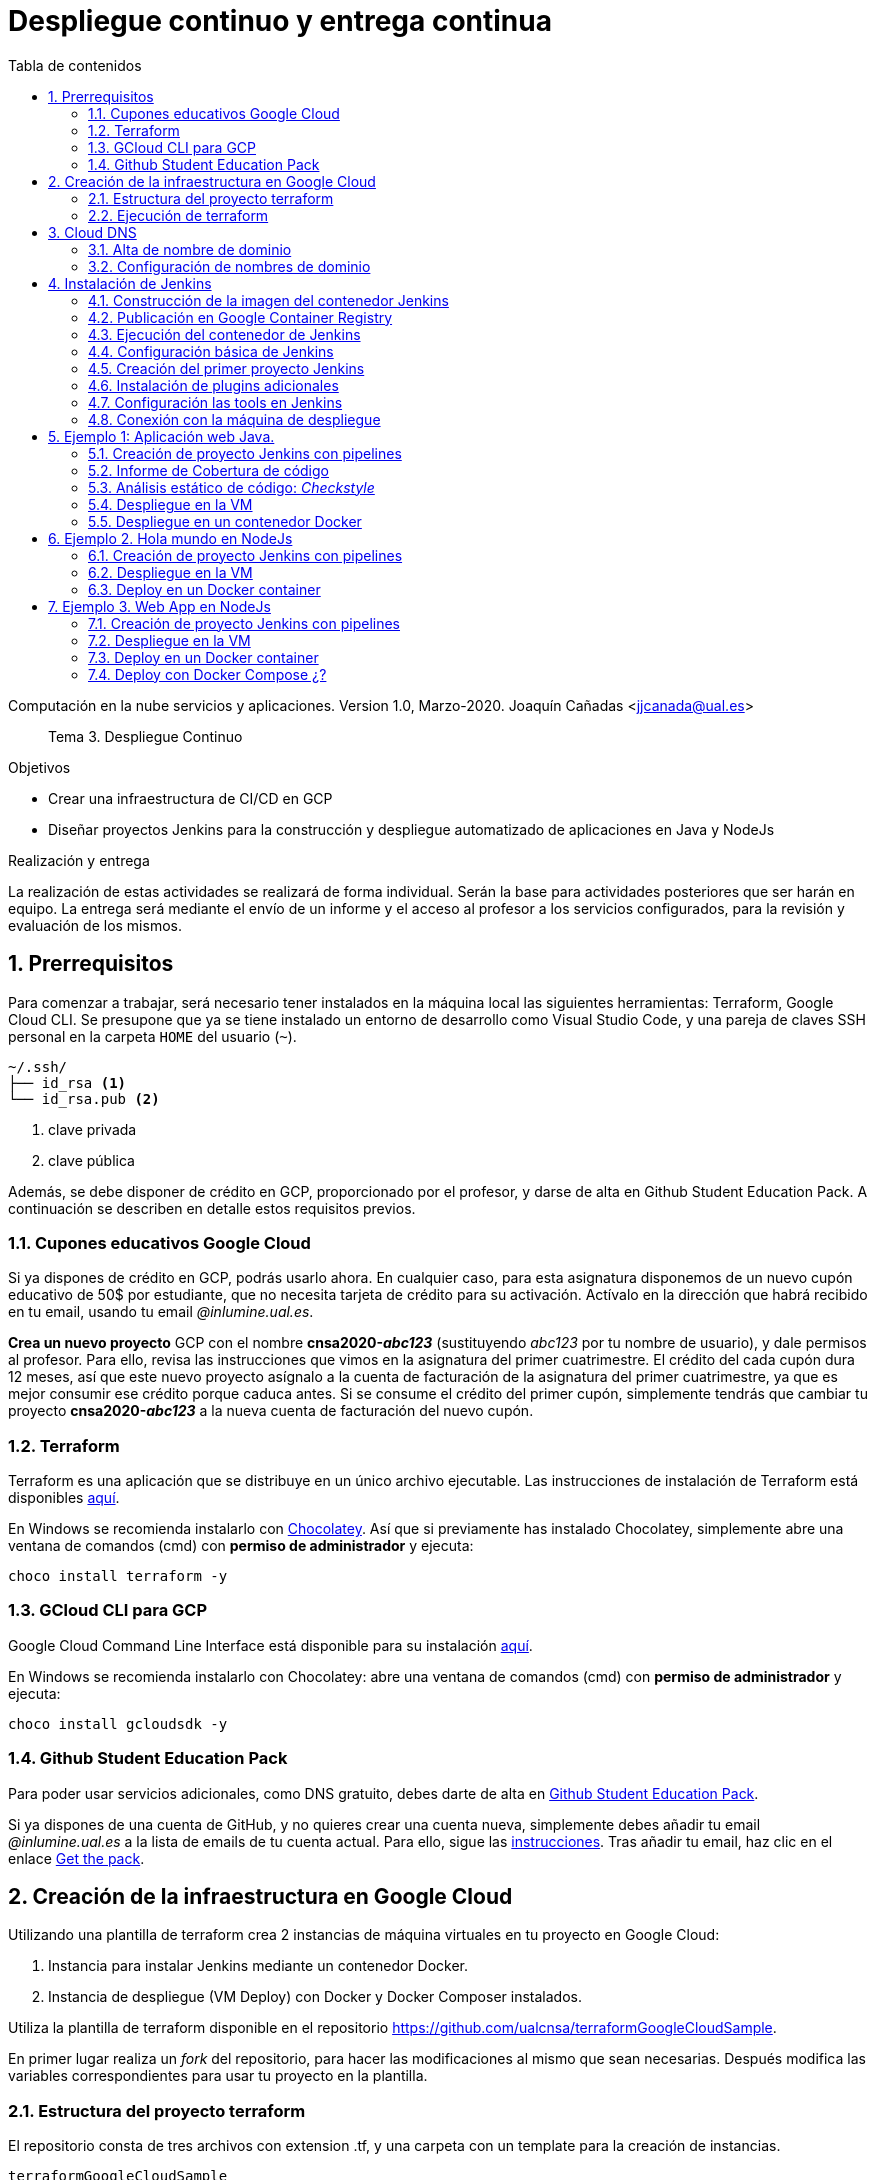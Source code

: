////
Codificación, idioma, tabla de contenidos, tipo de documento
////
:encoding: utf-8
:lang: es
:toc: right
:toc-title: Tabla de contenidos
:keywords: CI/CD Jenkins Pipelines NodeJs Docker KeystoneJs
:doctype: book
:icons: font

////
/// activar btn:
////
:experimental:

:source-highlighter: rouge
:rouge-linenums-mode: inline

// :highlightjsdir: ./highlight

:figure-caption: Fig.
:imagesdir: images


////
Nombre y título del trabajo
////
= Despliegue continuo y entrega continua

Computación en la nube servicios y aplicaciones.
Version 1.0, Marzo-2020.
Joaquín Cañadas <jjcanada@ual.es>

// Entrar en modo no numerado de apartados
:numbered!: 

[abstract]
////
COLOCA A CONTINUACION EL RESUMEN
////
Tema 3. Despliegue Continuo

////
COLOCA A CONTINUACION LOS OBJETIVOS
////
.Objetivos
* Crear una infraestructura de CI/CD en GCP
* Diseñar proyectos Jenkins para la construcción y despliegue automatizado de aplicaciones en Java y NodeJs

.Realización y entrega
****
La realización de estas actividades se realizará de forma individual. Serán la base para actividades posteriores que ser harán en equipo. 
La entrega será mediante el envío de un informe y el acceso al profesor a los servicios configurados, para la revisión y evaluación de los mismos. 
****

// Entrar en modo numerado de apartados
:numbered:

== Prerrequisitos

Para comenzar a trabajar, será necesario tener instalados en la máquina local las siguientes herramientas: Terraform, Google Cloud CLI. Se presupone que ya se tiene instalado un entorno de desarrollo como Visual Studio Code, y una pareja de claves SSH personal en la carpeta `HOME` del usuario (`~`).

[source,subs="verbatim,quotes"]
----
~/.ssh/
├── id_rsa <1>
└── id_rsa.pub <2>
----
<1> clave privada
<2> clave pública

Además, se debe disponer de crédito en GCP, proporcionado por el profesor, y darse de alta en Github Student Education Pack. A continuación se describen en detalle estos requisitos previos.

=== Cupones educativos Google Cloud

Si ya dispones de crédito en GCP, podrás usarlo ahora. En cualquier caso, para esta asignatura disponemos de un nuevo cupón educativo de 50$ por estudiante, que no necesita tarjeta de crédito para su activación. Actívalo en la dirección que habrá recibido en tu email, usando tu email __@inlumine.ual.es__.

*Crea un nuevo proyecto* GCP con el nombre *cnsa2020-__abc123__* (sustituyendo __abc123__ por tu nombre de usuario), y dale permisos al profesor. Para ello, revisa las instrucciones que vimos en la asignatura del primer cuatrimestre. El crédito del cada cupón dura 12 meses, así que este nuevo proyecto asígnalo a la cuenta de facturación de la asignatura del primer cuatrimestre, ya que es mejor consumir ese crédito porque caduca antes. Si se consume el crédito del primer cupón, simplemente tendrás que cambiar tu proyecto *cnsa2020-__abc123__* a la nueva cuenta de facturación del nuevo cupón.

=== Terraform

Terraform es una aplicación que se distribuye en un único archivo ejecutable. Las instrucciones de instalación de Terraform está disponibles https://learn.hashicorp.com/terraform/getting-started/install.html[aquí].

En Windows se recomienda instalarlo con https://chocolatey.org/docs/installation[Chocolatey]. Así que si previamente has instalado Chocolatey, simplemente abre una ventana de comandos (cmd) con *permiso de administrador* y ejecuta: 

[source,bash]
----
choco install terraform -y
----

=== GCloud CLI para  GCP

Google Cloud Command Line Interface está disponible para su instalación https://cloud.google.com/sdk/install[aquí].

En Windows se recomienda instalarlo con Chocolatey: abre una ventana de comandos (cmd) con *permiso de administrador* y ejecuta: 

[source,bash]
----
choco install gcloudsdk -y
----

=== Github Student Education Pack

Para poder usar servicios adicionales, como DNS gratuito, debes darte de alta en https://education.github.com/pack[Github Student Education Pack].

Si ya dispones de una cuenta de GitHub, y no quieres crear una cuenta nueva, simplemente debes añadir tu email __@inlumine.ual.es__ a la lista de emails de tu cuenta actual. Para ello, sigue las https://help.github.com/en/github/setting-up-and-managing-your-github-user-account/adding-an-email-address-to-your-github-account[instrucciones]. Tras añadir tu email, haz clic en el enlace https://education.github.com/benefits[Get the pack].

== Creación de la infraestructura en Google Cloud

Utilizando una plantilla de terraform crea 2 instancias de máquina virtuales en tu proyecto en Google Cloud: 

. Instancia para instalar Jenkins mediante un contenedor Docker.
. Instancia de despliegue (VM Deploy) con Docker y Docker Composer instalados.

Utiliza la plantilla de terraform disponible en el repositorio https://github.com/ualcnsa/terraformGoogleCloudSample. 

En primer lugar realiza un __fork__ del repositorio, para hacer las modificaciones al mismo que sean necesarias. Después modifica las variables correspondientes para usar tu proyecto en la plantilla.

=== Estructura del proyecto terraform

El repositorio consta de tres archivos con extension .tf, y una carpeta con un template para la creación de instancias.

[source,subs="verbatim,quotes"]
----
terraformGoogleCloudSample
├── instance
│   └── *main.tf* <4>
├── .gitignore
├── README.md
├── *mynetwork.tf* <2>
├── *output.tf* <3>
└── *provider.tf* <1>
----
<1> Descripción del proveedor sobre el que ejecutar la plantilla, en nuestro caso Google Cloud.
<2> Plantilla principal. Crea la red, las reglas de firewall, las 2 instancias llamando al __módulo__ `main.tf` de la carpeta `instance`, y por último realiza la inicialización de cada instancia.
<3> Plantilla con los valores que se muestran de salida al finalizar la ejecución
<4> Módulo genérico para crear una instancia. Es llamado desde `network.tf` pasándole las variables que necesita para crear la instancia.

El archivo `*provider.tf*` deberás modificarlo:

.provider.tf
[source, tf]
----
# Descargar json con credenciales de aquí:
# https://console.cloud.google.com/apis/credentials/serviceaccountkey
# Tras ello definir la variable de entorno apuntando a el json
# export GOOGLE_CLOUD_KEYFILE_JSON=path/file.json

variable "gcp_project" {
  # Configurar el nombre del proyecto en GCP
  default = "cnsa-2020" <1>
}

provider "google" {
  project     = "${var.gcp_project}"
  region      = "us-central1"
}
----
<1> Sustituye este valor por el nombre de tu proyecto (__cnsa2020-abc123__)

Para que terraform pueda conectar al __provider__ Google Cloud desde tu máquina local, debes proporcionar un archivo con credenciales. Descarga el archivo `.json` de aquí: https://console.cloud.google.com/apis/credentials/serviceaccountkey

.Descarga de archivo de credenciales Google Cloud
image::crear-clave-cuenta-servicio.png[role="thumb", align="center"]

<1> Selecciona el proyecto
<2> Selecciona la opción __Compute engine__, y pulsa __Crear__

Guarda el archivo .json en tu proyecto. A continuación, en tu terminal define la variable de entorno apuntando a el archivo recién descargado, sustituyendo `path/file.json` por la ruta relativa y el nombre del archivo de credenciales: 
[source, bash, subs="verbatim,quotes"]
export GOOGLE_CLOUD_KEYFILE_JSON=*path/file.json*


[WARNING]
====
Recuerda *no subir nunca tu archivo json de credenciales* a un repositorio público como GitHub. Para ello, añade el nombre el archivo de credenciales  al `.gitignore`. En ese archivo va tu clave privada que sustituye a tu usuario y contraseña para crear recursos en GCP. Hay robots que continuamente buscan PRIVATE KEYS y API TOKENS en repositorios públicos como GitHub. Si un __hacker__ accede a ese archivo, lo usará para crear servicios hasta gastar tu crédito por completo, fundamentalmente para minar bitcoins.
====

=== Ejecución de terraform
.Videotutorial
****
Accede al https://drive.google.com/file/d/1_ku2LnVbMmWgns-s8_23ATAQ3nrQEJo2/view?usp=sharing[videotutorial, window="_blank"] explicativo de esta sección (mp4, 20 minutos, 171M).

****
==== `terraform init`
Una vez configurado el __provider__ comprueba que la conexión es correcta: en tu terminal, ejecuta el comando `terraform init` para inicializar el proyecto como un proyecto terraform. Si todo es correcto aparecerá un mensaje de éxito.

.`terraform init` correcto
image::terraform-init-ok.png[role="thumb", align="center"]

Si por el contrario recibes algún mensaje de error, revisa el motivo del error: 

. Terraform puede que no esté accesible. Debería estar en el `PATH`
. Revisa si la variable de entorno si se ha guardado correctamente, ejecuta `echo $GOOGLE_CLOUD_KEYFILE_JSON` y comprueba que es la ruta y nombre de archivo correctos.

==== `terraform plan`

Ejecuta el comando `terraform plan` para ver el resultado de elementos que se crearán o eliminarán al ejecutar la plantilla. Debe aparecer que se crearán 7 elementos. 

.`terraform plan` correcto
image::terraform-plan-ok.png[role="thumb", align="center"]

==== `terraform apply`

Ejecuta el comando `terraform apply --auto-approve` para ejecutar la plantilla. Comenzará a crear los 7 elementos definidos en la plantilla. Tardará unos *5 minutos* así que ten paciencia. Sobre todo tardará en ejecutar los bloques de inicialización de las instancias, en las que se actualizan los paquetes, se instala Docker y otros paquetes. En todo momento verás en pantalla el `log` de las operaciones que se están realizando.

Comprueba que las instancias se han creado correctamente en tu proyecto Google Cloud. 

[WARNING]
====
*Apaga las instancias* cuando dejes de usarlas, para evitar que consuman crédito. 
====

==== `terraform destroy`

Cuando desees eliminar todos los recursos que hemos creado con esta plantilla, simplemente ejecuta `terraform destroy`. Por ahora debes simplemente apagar las instancias cuando no las uses, porque las necesitaremos en el resto de la asignatura.


== Cloud DNS

Google Cloud ha asignado una IP pública estática a cada una de tus instancias (la IP no cambiará al apagar la instancia y volver a encenderla). A continuación, vamos a asignar nombres de DNS a esas IPs con Cloud DNS y uno de los servicios de DNS disponibles en el Student Pack de GitHub. 

=== Alta de nombre de dominio

GitHub Student pack ofrece varios servicios de nombres dominios gratuitos durante 1 año. Puedes usar __name.com__, __namecheap__, o __.tech domains__. En uno de ellos vamos a dar de alta un nombre de dominio para nuestras instancias en Google Cloud. Voy a describir cómo hacerlo con *.tech*. 

Accede a https://get.tech/github-student-developer-pack[get.tech] y prueba un nombre de dominio que te guste y que esté disponible. 

.Comprobar si el dominio está disponible en get.tech
image::tech-domain-disponible.png[role="thumb", align="center"]

A continuación, inicia sesión con tu cuenta de github, y verás que tienes el descuento por un año. Procede a la compra gratuita. Además, tendrás que registrarte para poder acceder posteriormente a la configuración. Debes completar los datos de registro ya que te identifican como propietario del nombre de dominio. Si lo deseas, usa como dirección __Universidad de Almería, Ctra. Sacramento s/n, 04120, Almería, Spain__. 

=== Configuración de nombres de dominio

Para configurar el nombre de dominio que acabas de adquirir a las IPs reservadas, debes usar Cloud DNS en Google Cloud. Cloud DNS permite asignar los nombres de dominio a las direcciones IP públicas de las instancias. Recuerda comprobar que las IPs son estáticas.

. En el menú de la consola de Google Cloud, entra en *Servicios de red*, *Cloud DNS*.

.Cloud DNS
image::cloud-dns.png[role="thumb", 360, align="center"]

[start=2]
. Haz clic en *Crear Zona*.

.Cloud DNS, crear zona
image::cloud-dns-crear-zona.png[role="thumb", align="center"]

[start=3]
. A continuación, haz clic en *Añadir Conjunto de registros*. Para cada instancia, crea un conjunto de registros.

.Cloud DNS. Crear conjunto de registros, instancia Jenkins
image::cloud-dns-crear-conjunto-de-registros.png[role="thumb", align="center"]

.Cloud DNS. Crear conjunto de registros, instancia de despliegue de apps
image::cloud-dns-crear-conjunto-de-registros2.png[role="thumb", align="center"]

Tras la creación, debes tener un resultado similar a este: 

.Cloud DNS. Detalles de la Zona
image::cloud-dns-detalles-zona.png[role="thumb", align="center"]


[start=4]
. El último paso será modificar los servidores de DNS de la configuración en la web .tech, para poner los valores de los servidores de Google Cloud. Para ello, inicia sesión en get.tech. Entra en tu pedido. 

.get.tech. Acceso al pedido
image::get-tech-manage-orders.png[role="thumb", align="center"]

[start=5]
. Modifica los nombres de los servidores con los valores de tu zona en Cloud DNS

.get.tech. Nombres de los servidores
image::get-tech-manage-servers.png[role="thumb", align="center"]

[start=6]
. Guarda los cambios. Hasta *pasadas 24 horas* no estarán disponibles.


== Instalación de Jenkins

Vamos a usar la primera instancia para instalar Jenkins. En lugar de realizar una https://github.com/ualhmis/Jenkins2Instalacion/blob/master/jenkins2_2019.adoc[instalación completa sobre el sistema operativo], utilizando los paquetes de Ubuntu, tal como se hace en la asignatura Herramientas y Métodos de Ingeniería del Software, de 3º del Grado en Ingeniería Informática, aquí vas a desplegar Jenkins como un contenedor de  docker. 

=== Construcción de la imagen del contenedor Jenkins

La imagen pública del contenedor de Jenkins está disponible en https://hub.docker.com/_/jenkins/[DockerHub]. Esta imagen genérica necesita instalarle algunos plugins y herramientas. En concreto, hay que instalarle el propio Docker para permitir que Jenkins ejecute tareas de docker, como por ejemplo `docker build` para construir imágenes de contenedores. 

Por tanto, vamos a crear una imagen personalizada del contenedor de Jenkins basándonos en la imagen pública e instalándo Docker dentro del contenedor.
Lo más adecuado es que construyas la imagen de Jenkins con Docker en la propia máquina donde lo vamos a ejecutar, es decir en la instancia de jenkins. 

Conecta por ssh a la instancia. Crea una carpeta `jenkins-docker` y crea el archivo `Dockerfile`. Usa el siguiente Dockerfile (descrito en esta entrada de __medium.com__:  https://medium.com/@gustavo.guss/jenkins-building-docker-image-and-sending-to-registry-64b84ea45ee9[Jenkins Building Docker Image and Sending to Registry].

.Dockerfile
[source, docker]
----
FROM jenkins/jenkins:lts

USER root

RUN apt-get update && \
apt-get -y install apt-transport-https \
    ca-certificates \
    curl \
    gnupg2 \
    software-properties-common && \
curl -fsSL https://download.docker.com/linux/$(. /etc/os-release; echo "$ID")/gpg > /tmp/dkey; apt-key add /tmp/dkey && \
add-apt-repository \
    "deb [arch=amd64] https://download.docker.com/linux/$(. /etc/os-release; echo "$ID") \
    $(lsb_release -cs) \
    stable" && \
  apt-get update && \
  apt-get -y install docker-ce

RUN apt-get install -y docker-ce

RUN usermod -a -G docker jenkins

USER jenkins
----

Construimos la imagen a partir del Dockerfile:

[source,bash,subs="verbatim,quotes"]
----
docker build --tag *ualjjcanada*/jenkins-docker:1.0 . <1>
----
<1> Sustituye *ualjjcanada/* por tu usuario de Dockerhub si estás registrado, si no simplemente no lo pongas.

.`docker build` de Jenkins con Docker
image::docker-build-tag.png[role="thumb", align="center"]

.`docker build` successful
image::docker-build-tag-successfully.png[role="thumb", align="center"]

Comprueba que la imagen ha sido creada, y está disponible en tu máquina: `docker image ls`

.`docker image ls`
image::docker-image-ls.png[role="thumb", align="center"]


=== Publicación en Google Container Registry

Opcionalmente podemos publicar nuestra imagen personalizada en DockerHub, o alternativamente el Google Container Registry. Más adelante se describirá cómo hacerlo.

=== Ejecución del contenedor de Jenkins

Ejecutamos el contenedor a partir de la imagen creada previamente. 

. Crear una carpeta para `jenkins_home` que configuraremos como volumen para que los datos de Jenkins se guarden fuera del contenedor. 

[source,bash,subs="verbatim,quotes"]
----
mkdir ~/jenkins_home
chmod 777 ~/jenkins_home
----

[start=2]
. Ejecutamos el contenedor con `docker run`:

[source,bash,subs="verbatim,quotes"]
----
docker run -d --name jenkins-docker -p 80:8080 -p 50000:50000 -v ~/jenkins_home:/var/jenkins_home --restart always ualjjcanada/jenkins-docker:1.0
----
 
Los parámetros de `docker run` son:

* `--name jenkins-docker`: nombre que le asignamos al contenedor

* `-p 80:8080`: jenkins se ejecutará en el puerto 80 en el host, que está mapeado al puerto 8080 del contenedor

* `-v ~/jenkins_home:/var/jenkins_home`: mapea la carpeta local `~/jenkins_home` con la carpeta `/var/jenkins_home` del contenedor. En el contenedor, la carpeta HOME del usuario _jenkins_ es `/var/jenkins_home`, donde Jenkins guarda todos los archivos que utiliza. Si se tira el contenedor o se actualiza, no se pierden los datos ya que se guardan "fuera" del contenedor. 

* `--restart always`: inicia el contenedor cuando se enciende la instancia.

* `ualjjcanada/jenkins-docker:1.0`: imagen del contenedor a ejecutar, la que hemos construido en el paso anterior.

[start=3]
. Comprueba que el contenedor está ejecutándose con `docker ps`

.`docker ps`
image::docker-ps-jenkins.png[role="thumb", align="center"]


=== Configuración básica de Jenkins 

A continuación se muestran los pasos a realizar en el inicio y configuración básica de Jenkins. Además, se describe la instalación de algunos plugins adicionales.

. Conectamos a la IP/URL de la instancia con el navegador web. Aparecerá la ventana para introducir el password inicial. Para ver el password ejecuta: `cat /home/ubuntu/jenkins_home/secrets/initialAdminPassword`

.Contraseña inicial de Jenkins
image::jenkins-unlock.png[role="thumb", align="center"]

[start=2]
. Selecciona Install suggested plugins.

.Install suggested plugins
image::jenkins-install-suggested-plugins.png[role="thumb", align="center"]

Tras unos minutos, introduce los datos del  usuario administrador de Jenkins. Introduce un nombre de usuario y contraseña.

Acepta el nombre de dominio de la máquina. Si aun no has registrado el nombre de dominio, lo puedes hacer más tarde en la configuración general de Jenkins. 

Jenkins está listo.

.Bienvenida a Jenkins
image::jenkins-welcome.png[role="thumb", align="center"]


=== Creación del primer proyecto Jenkins

Creamos el primer proyecto de Jenkins. Comprueba que Jenkins puede llamar a docker. Para ello crea un nuevo proyecto tipo freestyle.

.Nuevo proyecto, freestyle
image::jenkins-new-hello-docker.png[role="thumb", align="center"]

En la sección *Build*, añade un bloque *Execute shell*. Pega estos comandos: 

[source,bash,subs="verbatim,quotes"]
----
whoami
git --version
java -version
docker -v
----

Guarda los cambios. Haz clic sobre *Build now*. Haz clic sobre la bolita azul para ver el la salida por consola.

.Build now. Resultado del build
image::jenkins-new-hello-docker-console-output.png[role="thumb", align="center"]

.Salida por consola
image::jenkins-new-hello-docker-console-success.png[role="thumb", align="center"]

Por consola se visualiza el resultado de ejecutar los comandos dentro del contenedor. Como puedes ver, `git` y `java` están instalados, venían ya en la imagen de jenkins:lts de la que hemos partido en la definición del Dockerfile. Además, `docker` también está disponible, se ha instalado correctamente mediante la definición incluida en el Dockerfile.


=== Instalación de plugins adicionales

Vamos a instalar varios plugins: greenballs, NodeJs, GitHub integration. 

Haz clic en __Manage Jenkins__ > __Manage Plugins__. En la pestaña __Available__ busca __Github integration__, seleccionaló y pulsa en __Download now and install after restart__.

.Instalación del plugin Github integration
image::jenkins-plugins-github-integration.png[role="thumb", align="center"]

Repite los pasos para los plugins __Green Balls__ y  __NodeJS__.

.Instalación del plugin NodeJS
image::jenkins-plugins-nodejs.png[role="thumb", align="center"]

Marca __Restart Jenkins__ para completar la instalación. Tras unos segundos, vuelve a iniciar sesión y tendrás los plugins instalados. 

.Reiniciar para completar la instalación
image::jenkins-plugins-restart.png[role="thumb", align="center"]

=== Configuración las tools en Jenkins

Tras la instalación del plugin https://plugins.jenkins.io/nodejs/[__NodeJS__], es necesario realizar la siguiente configuración: 

. Ve a __Manage Jenkins__, __Global Tool configuration__.
. En *NodeJS*, añade un instalador. Dale por nombre "nodejs" y marca instalar automáticamente. 
. Guarda los cambios.

.Configuración de herramienta NodeJS
image::jenkins-tool-nodejs.png[role="thumb", align="center"]

De la misma forma, instala la última versión de Maven.

=== Conexión con la máquina de despliegue

Para realizar el despliegue, deberás permitir que Jenkins ejecute unos comandos en la máquina de despliegue. Para ello, la instancia Jenkins debe poder conectarse a la instancia de despliegue mediante una conexión SSH basada en autenticación por pareja de claves pública/privada, que ha demostrado ser más seguro sobre la autenticación estándar de nombre de usuario/contraseña.

.Esquema de despliegue con Jenkins
image::deploy-schema-full.png[role="thumb", align="center"]

Para ello, los pasos que se detallan a continuación permiten: 

- generar una nueva pareja de claves que usaremos para el despliegue,
- copiar la clave pública generada en la instancia de despliegue,
- y por último probar que la conexión se realiza correctamente. 

Ejecuta los siguientes pasos: 

==== Generar la nueva pareja de claves de despliegue

. Conecta por SSH a la máquina Jenkins: `ssh ubuntu@__instancia-jenkins__`

.Conexión SSH a la instancia Jenkins
image::ssh-from-developer-to-jenkins.png[role="thumb", align="center"]

[start=2]
. Crea la carpeta donde se va a guardar la nueva pareja de claves: `mkdir /home/ubuntu/jenkins_home/.ssh`
. Crea una pareja de claves ssh de despliegue: `ssh-keygen -t rsa -b 4096`
. Cuando pida el *nombre*, escribe el nuevo nombre *id_rsa_deploy* junto con la ubicación donde Jenkins va a buscar las claves de forma predeterminada, que es: `/home/ubuntu/jenkins_home/.ssh/*id_rsa_deploy*`
. Por último, deja la contraseña en blanco (pulsa ENTER): `Enter passphrase (empty for no passphrase):`

Esto crea la clave privada en `/home/ubuntu/jenkins_home/.ssh/*id_dsa_deploy*` y una clave pública asociada en `/home/ubuntu/jenkins_home/.ssh/*id_dsa_deploy.pub*`. Esta nueva pareja de claves la usaremos exclusivamente para el despliegue de nuestros proyectos. Al haberlos guardado en la carpeta `/home/ubuntu/jenkins_home/` los archivos están accesibles dentro del contenedor, porque recuerda que esa carpeta la habíamos mapeado con la carpeta `/var/jenkins_home` del contenedor.

.Pareja de claves __id_rsa_deploy__
image::jenkins-ls-deploy-keys.png[role="thumb", align="center"]

==== Copiar la clave pública a la instancia de despliegue

[start=6]
. Muestra el contenido de la clave pública: `cat /home/ubuntu/jenkins_home/.ssh/id_rsa_deploy.pub`
. Copia el contenido: con el ratón, selecciona el contenido de la clave, desde “ssh-rsa” hasta el final, y pulsa ENTER (o CTRC+C)

.Copia el contenido de __id_rsa_deploy.pub__
image::jenkins-cat-public-key.png[role="thumb", align="center"]

[start=8]
. Ahora pégalo en tu PC, lo necesitaremos más adelante.
. Desconecta de la máquina Jenkins: `exit`
. Conecta por ssh a la instancia de despliegue

.Conexión SSH a la instancia Jenkins
image::ssh-from-developer-to-deploy.png[role="thumb", align="center"]

[start=11]
. Edita el archivo `authorized_keys`:  `nano home/ubuntu/.ssh/authorized_keys`
. Ese archivo ya tenía una clave pública, la correspondiente a tu pareja de claves personal que inyectamos en la creación de la instancia con Terraform (por eso has podido conectar por ssh a esa máquina). Pega el contenido de la clave pública de despliegue. Ahora debe tener 2 claves públicas.
. Ya puedes desconectar de la instancia de despliegue.


==== Prueba de la conexión desde jenkins a despliegue

Vamos a probar que funciona:

.Conexión SSH desde la instancia Jenkins a la de despliegue
image::jenkins-ssh-to-deploy.png[role="thumb", align="center"]

[start=14]
. Conecta de nuevo a la instancia jenkins y prueba la conexión ssh a la instancia de despliegue. Recuerda que puesto que Jenkins se está ejecutando como un contenedor, debes probar la conexión ssh desde dentro del contenedor: 

[source,bash,subs="verbatim,quotes"]
----
docker exec -it jenkins-docker ssh ubuntu@__instancia_deploy__ -i /var/jenkins_home/.ssh/id_rsa_deploy
----

En el comando anterior: 

- `docker exec -it` indica ejecutar un comando desde dentro del contenedor
- `jenkins-docker` es el nombre del contenedor
- `ssh ubuntu@__instancia_deploy__ -i /var/jenkins_home/.ssh/id_rsa_deploy` es el comando a ejecutar en el contenedor. En este caso, `ssh` con el parámetro `-i ...` para indica la clave privada que debe usar para conectar. 
- Recuerda que `/var/jenkins_home` es la carpeta HOME del usuario _jenkins_ dentro del contenedor, y _jenkins_ es el usuario del contenedor que ejecuta Jenkins.

[start=15]
. La primera vez que realizas una conexión ssh desde un usuario en una máquina origen a una destino, te pregunta si deseas almacenar la clave de host de destino en la lista de hosts conocidos (`known_hosts`) de tu máquina origen. Contesta: `yes`

.Validar la clave del host: *yes*
image::ssh-host-autentication.png[role="thumb", align="center"]

[start=16]
. Si todo ha ido bien, la conexión se ha debido realizar. Sal con `exit`. Si no ha sido así, verifica que la ruta al archivo de la clave privada es correcta, y que el nombre de la máquina de despliegue es correcto. 

. Comprueba que la clave de host de la máquina de destino (despliegue) se ha guardado en la máquina origen (jenkins) en el archivo `~/.ssh/known_hosts` del usuario que ha ejecutado el comando ssh, en nuestro caso, del usuario jenkins de contenedor: `docker exec -it jenkins-docker cat /var/jenkins_home/.ssh/known_hosts`

.Contenido del archivo *known_hosts* en el contenedor
image::ssh-known_hosts.png[role="thumb", align="center"]

[start=18]
. Puedes comprobar también el contenido de __known_hosts__ en el archivo `/home/ubuntu/jenkins_home/.ssh/known_hosts`, ya que recuerda que hay un volumen mapeado entre la carpeta local `/home/ubuntu/jenkins_home` y la carpeta del contenedor `/var/jenkins_home`.

.Contenido del archivo *known_hosts* en la carpeta local
image::ssh-known_hosts-local.png[role="thumb", align="center"]

[start=19]
. Entra en Jenkins y añade el siguiente comando al proyecto __hello_docker__ existente, sustituyendo __MAQUINA_DEPLOY__ por el nombre DNS de la máquina de despliegue.

[source,bash,subs="verbatim,quotes"]
----
ssh -i ~/.ssh/id_rsa_deploy ubuntu@MAQUINA_DEPLOY "pwd && ls -la"
----
Como aclaración de este comando: 

-	el parámetro `-i` indica la clave privada que queremos usar en la conexión ssh
- `"pwd && ls -la"` son comandos básicos que ejecuta sobre la máquina remota. Hemos indicado estos comandos simplemente para probar que la conexión se realiza correctamente. 

.Modificación del proyecto para que ejecute un comando sobre la instancia de despliegue
image::jenksin-hello-docker-ssh-to-deploy.png[role="thumb", align="center"]

Tras ejecutar el proyecto en Jenkins, el resultado debe ser correcto.

.Salida por consola. El comando se ha ejecutado correctamente.
image::jenksin-hello-docker-ssh-to-deploy-output.png[role="thumb", align="center"]


== Ejemplo 1: Aplicación web Java. 

Una vez que hemos configurado correctamente nuestro entorno de CI/CD con Jenkins, vamos a estudiar varios ejemplos tanto en Java como en NodeJs.

En este primer ejemplo en Java, nos vamos a basar en el proyecto PetClinic con Spring Boot, disponible en https://github.com/spring-projects/spring-petclinic[GitHub]. Petclinic es una aplicación https://spring.io/guides/gs/spring-boot[Spring Boot] construida usando https://spring.io/guides/gs/maven/[Maven]. 

https://es.wikipedia.org/wiki/Spring_Framework[Spring Boot] es un framework de código abierto para el desarrollo de aplicaciones Java basadas en https://spring.io/[Spring]. Spring Boot genera una proyecto Maven/Gradle con todo lo necesario y que se autoconfigura en el arranque. Por ejemplo, si decimos que queremos una aplicación web, Spring Boot automáticamente  embebe un Tomcat y lo configura con el servlet de Spring. Toda la configuración la añade al archivo de la herramienta de build __build__ que indiquemos, en caso de Maven, al archivo `pom.xml`.

Recordemos que *Maven* es una herramienta software para la gestión y construcción de proyectos Java. https://maven.apache.org/[Apache Maven] estandariza la configuración de un proyecto en todo su ciclo de vida, como son todas las fases de compilación, ejecución de pruebas, empaquetado, etc. Maven permite la gestión de dependencias entre módulos y distintas versiones de librerías, simplemente indicando los módulos que componen el proyecto, y las dependencias utiliza el software que estamos desarrollando, en un fichero XML de configuración  llamado POM (Project Object Model).


Para el proyecto PetClinic, en tu máquina de desarrollo local puedes construir el .jar (empaquetado) y ejecutar Petclinic:

[source,bash]
----
git clone https://github.com/spring-projects/spring-petclinic.git
cd spring-petclinic
./mvnw package <1>
java -jar target/*.jar <2>
----
<1> Llama al _warper_ de Maven que instala Maven (si es necesario), y ejecuta el __goal__ `*package*` que se encarga de compilar, ejecutar los test y empaquetar la aplicación en un único archivo ejecutable `.jar`. La primera vez que lances la construcción tardará más de 5 minutos, ya que tiene que descargar todas las dependencias necesarias desde los repositorios de Maven (Maven Central), y después lanzar los tests. Toda la configuración necesaria está contenida en el archivo `pom.xml` de Maven.

<2> Ejecuta la aplicación a partir del `.jar`. Puedes acceder a PetClinic en: http://localhost:8080/

.Página principal de PetClinic
image::petclinic-homepage.png[role="thumb", align="center"]

En su configuración predeterminada, Petclinic utiliza una base de datos en memoria (H2) que se inicia con datos predeterminados, y los nuevos datos que se guarden se pierden al reiniciar la aplicación. 

En caso de necesitar persistencia de los datos, PetClinic también está preconfigurada para usar MySql. Para cambiar el tipo de base de datos, la aplicación debe ejecutarse con un perfil de MySql: `spring.profiles.active=mysql`.

[source,bash]
----
java -Dspring.profiles.active=mysql -jar target/*.jar 
----

Recuerda que para ejecutarla en este modo, debes tener un MySql funcionando en local, o bien lanzar MySql como contenedor con *docker* o con *docker-compose*. Existe un archivo `docker-compose.yml` disponible en el proyecto, por tanto puedes iniciar MySql así:

[source,bash]
----
docker-compose up -d 
----

El archivo `docker-compose.yml` que permite iniciar MySql puedes consultarlo en la carpeta raíz del proyecto, y es el siguiente:

[source,yml,subs="verbatim,quotes"]
----
mysql:
  image: mysql:5.7
  ports:
    - "3306:3306"
  environment:
    - MYSQL_ROOT_PASSWORD=
    - MYSQL_ALLOW_EMPTY_PASSWORD=true
    - MYSQL_USER=petclinic
    - MYSQL_PASSWORD=petclinic
    - MYSQL_DATABASE=petclinic
  volumes:
    - "./conf.d:/etc/mysql/conf.d:ro"
----

=== Creación de proyecto Jenkins con pipelines

Una vez que hemos probado la ejecución y funcionamiento de la aplicación PetClinic en local, vamos a configurar el proyecto en el servidor Jenkins de CI/CD para que este se encargue de  la construcción y el despliegue automatizados.

Conecta a tu Jenkins, y crea un nuevo item de tipo Pipeline. Dale el nombre 'spring-petclinic-pipeline':

.New Item, PetClinic pipeline
image::new-item-pipeline-petclinic.png[role="thumb", align="center"]

En el bloque Pipeline, pega la configuración siguiente:

[source,groovy]
----
pipeline {
  agent any <1>

  tools {
    // Previamente has debido instalar Maven con el nombre "Default Maven"
    maven "Default Maven" <2>
  }

  stages { <3>
    stage('Git fetch') { <4>
      steps {
        // Get some code from a GitHub repository
        git 'https://github.com/spring-projects/spring-petclinic.git'
      }
    }
    stage('Compile, Test, Package') { <5>
      steps {
        // Run goal 'package' includes compile, test and package.
        sh "mvn clean package"
      }
      post { <6>
        // If Maven was able to run the tests, even if some of the test
        // failed, record the test results and archive the jar file.
        success {
          junit '**/target/surefire-reports/TEST-*.xml'
          archiveArtifacts 'target/*.jar'
        }
      }
    }
  }
}
----
<1> agente o nodo de Jenkins en que ejecuta la construcción del  proyecto. En el ejemplo, `any` indica que se ejecutará cualquier nodo, en nuestro caso será en __master__ ya que es el único nodo que hay definido en nuestro Jenkins.
<2> como herramienta para la construcción se usará maven. Pon aquí el nombre que diste a tu instalación de Maven configurada previamente en Tools Configuration. 
<3> Bloque de `stages`: fases o etapas que conforman el pipeline
<4> Fase de descarga del repositorio git
<5> Fase de compilación, ejecución de test y empaquetado de la aplicación. Se realizarán con los __goals__ `clean package`: primero se elimina todo lo generado en la construcción anterior, y a continuación se lanza la construcción con `package` tal y como está definida en el archivo `pom.xml`.
<6> Paso posterior que guarda los resultados de los test de JUnit para generar la gráfica de evolución de los test.

Tras ejecutar el pipeline, con "Build now", el resultado debe ser el siguiente:

.Construcción del pipeline PetClinic
image::petclinic-pipeline-build-1.png[role="thumb", align="center"]

Si realizamos una segunda ejecución, ya aparecerá la gráfica de evolución de los tests de JUnit. 

=== Informe de Cobertura de código

Jenkins nos permite publicar métricas asociadas al proyecto. Una de ellas, es la cobertura de código ejecutado por las pruebas. 

****
La *Cobertura* de código nos indica el porcentaje de código de producción que está siendo ejecutado por los test. Es deseable tener un valor de cobertura lo más próximo posible al 100%
****

El proyecto PetClinic contiene 40 test unitarios en JUnit, y está configurado (ver `pom.xml`) para que se calcule la cobertura cuando se lanzan los tests mediante el plugin JaCoCo (Java Code Coverage). Puedes visualizar el resultado de la cobertura en tu construcción local, en la carpeta `target/site/jacoco`: 

.Archivos generados por Jacoco
image::jacoco-local-results.png[role="thumb", align="center"]

.Informe html de la cobertura Jacoco
image::jacoco-local-html.png[role="thumb", align="center"]

Y si haces clic en el nombre de una clase, verás el código coloreado: 

.Detalle la cobertura de las lineas de código
image::plugins-jacoco-class-details.png[role="thumb", align="center"]
<1> Las lineas [lime-background]#verdes# están cubiertas, es decir, han sido ejecutadas por al menos 1 test.
<2> Las lineas [yellow-background]#amarillas# están parcialmente cubiertas (__missed branches__): un resultado de la condición (verdadero/falso) ha sido ejecutado por algún test pero el otro no ha sido ejecutado por ningún test.
<3> Las líneas [red-background]#rojas# no están cubiertas, no han sido ejecutadas por ningún test.


Para visualizar el resultado de la cobertura en Jenkins: 

. Instala el plugin de Jacoco y el plugin Code Coverage API

.Instalación del plugin Jacoco
image::plugins-jacoco-install.png[role="thumb", align="center"]

.Instalación del plugin Code Coverage API
image::plugins-code-coverage-api-install.png[role="thumb", align="center"]

[start=2]

. Añade las dos siguientes linea al bloque `post` para que se guarde y muestre el informe de cobertura.

[source,groovy]
----
  ...
  success {
    junit '**/target/surefire-reports/TEST-*.xml'
    archiveArtifacts 'target/*.jar'
    jacoco(execPattern: 'target/jacoco.exec') <1>
    publishCoverage adapters: [jacocoAdapter('target/site/jacoco/jacoco.xml')] <2>
  }
  ...
----

<1> Añade el informe Coverage Trend
<2> Añade el informe Coverage Report

Tras la construcción de nuevo del proyecto, verás la gráfica de los resultados de los test y debajo la gráfica de evolución de cobertura: 

.Informe de cobertura en el dashboard
image::plugins-jacoco-dashboard-result.png[role="thumb", align="center"]

Haciendo clic sobre la gráfica accedes a los detalles: 

.Detalle de de cobertura
image::plugins-jacoco-details-result.png[role="thumb", align="center"]


=== Análisis estático de código: __Checkstyle__

Para mantener y aumentar la calidad de nuestro código debemos ayudarnos, entre otras herramientas, de técnicas de análisis estático de código. Básicamente, se encargan de buscar defectos en el código sin necesidad de que este se ejecute. En Java una de las más habituales es Checkstyle, aunque hay otras como FindBugs, PMD, y SonarQube que integra a los anteriores. 

****
*CheckStyle* valida el estilo del código respecto al estilo oficial de Java.
****

El proyecto PetClinic tiene configurado el plugin de CheckStyle en el `pom.xml`: 

[source,xml]
----
    ...
      <plugin>
        <groupId>org.apache.maven.plugins</groupId>
        <artifactId>maven-checkstyle-plugin</artifactId>
        <version>3.1.0</version>
        ...
      </plugin>
    ...
----

Para ejectutar CheckStyle en local, ejecuta el comando de maven (`mvn`) con los siguietnes __goals__: `mvn checkstyle:checkstyle site -DgenerateReports=false`

Tras la ejecución, en la carpeta `target/site/` verás el archivo `checkstyle.html`:

.Informe de CheckStyle
image::checkstyle-report-html.png[role="thumb", align="center"]

Sería labor del equipo de desarrollo revisar los errores detectados y tratar de corregirlos, siempre que realmente supongan una mejora para la calidad del código. 

Para ejecutar y visualizar el informe en Jenkins: 

. Instalar el plugin https://github.com/jenkinsci/warnings-ng-plugin/blob/master/doc/Documentation.md#declarative-pipeline-configuration[Warnings Next Generation].
. Añadir al pipeline un nuevo `stage` con la siguiente descripción: 


[source,groovy]
----
	stage ('Analysis') {
      steps {
		  // Warnings next generation plugin required
		  sh "mvn checkstyle:checkstyle site -DgenerateReports=false"
		  recordIssues enabledForFailure: true, tool: checkStyle() 
	  }
	}
----

Tras la construcción, el pipeline tiene una nueva fase y además en el menú tenemos acceso al informe de CheckStyle.

.Pipeline con la nueva fase de Análisis
image::checkstyle-report-dashboard.png[role="thumb", align="center"]

.Detalles del informe de CheckStyle
image::checkstyle-report-details.png[role="thumb", align="center"]

.Saber más...
****
Si estás interesado en profundizar en este tema, te recomiendo integrar https://www.sonarqube.org/[SonarQube] con Jenkins, ya que SonarQube realiza un análisis mucho más detallado de la calidad y seguridad del código, realizando tanto análisis estático de código (CheckStyle y otros), como de análisis de seguridad (vulnerabilidades), y definiendo lo que denomina https://docs.sonarqube.org/latest/user-guide/quality-gates/[__Quality Gates__] que permiten definir condiciones que se deben cumplir basadas en los valores de las métricas del proyecto (por ejemplo, que la cobertura de código sea mayor del 80%). Puedes encontrar mucha documentación online sobre cómo hacerlo:

- https://docs.sonarqube.org/latest/setup/get-started-2-minutes/[Instalar SonarQube] como aplicación o como contenedor Docker (recomendado)
- Instalar el plugin https://plugins.jenkins.io/sonar/[SonarQube Scanner for Jenkins]
- https://docs.sonarqube.org/latest/analysis/scan/sonarscanner-for-jenkins/#header-1[Configurar] SonarQube Scanner for Jenkins
- https://docs.sonarqube.org/latest/analysis/scan/sonarscanner-for-jenkins/#header-5[Añadir al pipeline] la fase de análisis de Sonar

Además, Si tu proyecto está en un repositorio público en GitHub, puedes ahorrarte tener que instalar tu propio SonarQube utilizando https://sonarcloud.io/[SonarCloud], el servicio de SonarQube en la nube (SaaS) gratuito para proyectos públicos, con el que evitas tener que instalar y mantener tu propio SonarQube. Incluso puedes configurar SonarCloud y Jenkins para que  https://blog.jdriven.com/2019/08/sonarcloud-github-pull-request-analysis-from-jenkins/[analizar los __pull request__] de tu repositorio y conocer el resultado del análisis de Sonar antes de hacer el __merge__ del pull request.
****

=== Despliegue en la VM

Para desplegar la aplicación PetClinic en la instancia de despliegue vamos a copiar sobre ella el archivo JAR y a continuación ejecutaremos en ella la orden de java para ponerla en marcha: 

Copia este nueva fase en tu pipeline, sustituyendo DEPLOY_MACHINE por el nombre DNS de tu instancia: 

[source,groovy]
----
  stage('Deploy'){
    steps {
      sh '''
        ssh -i ~/.ssh/id_rsa_deploy ubuntu@DEPLOY_MACHINE "mkdir -p ~/spring-petclinic" <1>
        scp -i ~/.ssh/id_rsa_deploy $WORKSPACE/target/*.jar ubuntu@DEPLOY_MACHINE:~/spring-petclinic <2>
        ssh -i ~/.ssh/id_rsa_deploy ubuntu@DEPLOY_MACHINE "if pgrep java; then pkill java; fi" <3>
        ssh -i ~/.ssh/id_rsa_deploy ubuntu@DEPLOY_MACHINE "nohup java -jar ~/spring-petclinic/*.jar > ~/spring-petclinic/yourservice.log 2>&1 &" <4>
      '''
    }
  }
----
<1> Crea la carpeta `spring-petclinic` dentro de la carpeta HOME del usuario `ubuntu` en la máquina de despliegue
<2> Copia con `scp` el archivo `.jar`, que se ha generado tras la construcción con maven, en la máquina de despligue
<3> Detiene el proceso `java` si existe de un despliegue anterior.
<4> Ejecuta la aplicación java empaquetada en el `.jar`, en background y con `nohup`, que hace que el proceso siga funcionando incluso si el usuario que lo inició cierra la sesión. De esta manera finaliza el comando ssh y el proceso sigue funcionando, es decir, la aplicación PetClinic estará desplegada y funcionando. 

****
Referencias:

. https://medium.com/@weblab_tech/how-to-publish-artifacts-in-jenkins-f021b17fde71[How to build on Jenkins and publish artifacts via ssh with Pipelines]
****

=== Despliegue en un contenedor Docker

.Por completar
****
De aquí en adelante está por completar. En breve lo actualizaré.

Gracias por vuestra paciencia.
****

==== Creación del `Dockerfile`
Para realizar el despliegue de PetClinic como contenedor, primero tenemos que https://www.callicoder.com/spring-boot-docker-example/[dockerizar] la aplicación, luego publicar la imagen de contenedor en un registro, y por último ejecutar el contenedor en la instancia de despliegue.

Para https://spring.io/guides/gs/spring-boot-docker/[crear el contendedor de Docker] que empaquete la aplicación PetClinic, vamos a definir el siguiente archivo `Dockerfile` que debe estar en el raiz del respositorio:

.Dockerfile
[source, docker]
----
# Start with a base image containing Java runtime
FROM openjdk:8-jdk-alpine
# Make port 8080 available to the world outside this container
EXPOSE 8080
# The application's jar file
ARG JAR_FILE=target/*.jar
# Copy the application's jar to the container
COPY ${JAR_FILE} app.jar
# Run the jar file
ENTRYPOINT ["java","-jar","/app.jar"]
----

El Dockerfile es muy sencillo, contiene los pasos básicos para ejecutar una aplicación String Boot en un contenedor: partiendo de una imagen de `openjdk`, copia el archivo `target/*.jar` en el contenedor con el nombre `app.jar` y lo ejecuta mediante el comando `ENTRYPOINT` para que no haya ninguna shell sobre el proceso `java`. 

Puedes construir la imagen del contenedor:

. Construye el proyecto PetClinic con maven en tu equipo local:

[source, bash]
----
./mvnw clean package
----

.Resultado de la construcción local con Maven
image::mvn-package-petclinic.png[role="thumb", align="center"]

[start=2]
. Construye el contenedor con `docker build`:

[source, bash]
----
docker build -t petclinic-docker .
----

.Docker build
image::docker-build-petclinic.png[role="thumb", align="center"]

[TIP]
====
Para trabajar con contenedores Docker en tu equipo local, debes tener Docker instalado. Recuerda iniciar Docker Desktop en Windows, o iniciar el servicio Docker en Linux o Mac. Comprueba que está funcionado ejecutando el comando `docker ps`
====

Prueba la ejecución del contenedor en local: 

[source, bash]
----
docker run -p 8080:8080 -t petclinic-docker
---- 

Comprueba que se ha iniciado la aplicación en http://localhost:8080.

Para el contenedor. 
Una vez creada la imagen y probada su ejecución, el siguiente paso será publicarla la imagen en un registro de contenedores, mediante `docker push`. Podemos usar DockerHub pero en este caso vamos a usar Google Cloud Registry. 

==== Autenticación en Container Registry

https://cloud.google.com/container-registry/docs/advanced-authentication[Authentication] allows you to connect to Container Registry with your credentials. To push or pull images, you must configure the permissions that are required to access the registry.

Using https://cloud.google.com/container-registry/docs/advanced-authentication#json-key[JSON key file] as authentication method:

To create a new service account and a service account key for use with Container Registry repositories only:

. Create the service account for interacting with repositories:

.. In Google Cloud Console, open the https://console.cloud.google.com/apis/credentials/serviceaccountkey?_ga=2.71233296.1082389881.1588672109-358507209.1586347394[Create service account key page].

.. From the Service account list, select New service account

.. In the Service account name field, enter a name
.. From the Role list, select the appropriate Container Registry role for the service account: Cloud Storage / Storage Administrator
.. Click Create. A JSON file that contains your key downloads to your computer.

.Creación Service Account Key for pull/push on Container Registry
image::cloud-containers-registry-key-create.png[role="thumb", align="center"]

[start=2]
. Guarda el archivo `.json` en la carpeta `secret` de tu proyecto PetClinic. 

[WARNING]
====
No olvides añadir la carpeta `secret/` al archivo `.gitignore` para evitar publicar en GitHub tu archivo de credenciales.
====

[start=3]
. Use the service account key as your password to authenticate with Docker. Sustituye `keyfile.json` por el nombre de tu archivo de credenciales:

.. En Linux: ```cat keyfile.json | docker login -u _json_key --password-stdin https://grc.io```
.. En Windows: ```docker login -u _json_key --password-stdin https://grc.io < keyfile.json```

.Autenticación de Docker contra Container Registry
image::cloud-containers-registry-login.png[role="thumb", align="center"]


==== Publicación y despliegue 

La acción de despliegue consistirá en hacer:

- `docker stop` del contenedor por si estuviera ejecutándose  
- `docker rm` para eliminar la imagen existente, de una versión anterior
- `docker run` que automáticamente hará primero un `docker pull` de la imagen actualizada del registro. 

Estas acciones debemos añadirlas a un `stage` del pipeline de Jenkins que se encargará de desplegar el nuevo contenedor automáticamente.

[TIP]
====
```
# Remove all stopped containers
docker rm $(docker ps -a -q)
# Remove all images
docker rmi $(docker images -q)
```
====

== Ejemplo 2. Hola mundo en NodeJs

Nos vamos a basar en el proyecto HelloWorld en NodeJs, disponible en https....

=== Creación de proyecto Jenkins con pipelines

Configuramos el Pipeline.

=== Despliegue en la VM

=== Deploy en un Docker container

// === Deploy con Docker Compose ¿?


== Ejemplo 3. Web App en NodeJs

Nos vamos a basar en el proyecto ...  en NodeJs, disponible en https....

=== Creación de proyecto Jenkins con pipelines

Configuramos el Pipeline.

=== Despliegue en la VM

=== Deploy en un Docker container

=== Deploy con Docker Compose ¿?



